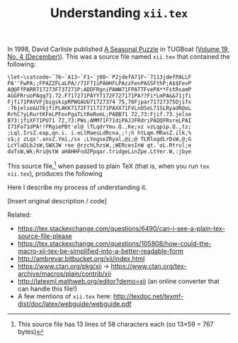 # -*- org-html-postamble: nil; org-html-preamble: nil; -*-
#+TITLE: Understanding ~xii.tex~
#+HTML_DOCTYPE: html5
# #+HTML_LINK_HOME: ..
# #+HTML_LINK_UP: ..
# #+HTML_HEAD: <link rel="stylesheet" type="text/css" href="style1.css" />
# #+HTML_HEAD_EXTRA: <link rel="alternate stylesheet" type="text/css" href="style2.css" />
#+OPTIONS: html5-fancy:t
#+OPTIONS: html-style:nil
#+OPTIONS: html-scripts:nil
#+OPTIONS: timestamp:nil

In 1998, David Carlisle published [[https://tug.org/TUGboat/tb19-4/tb61carl.pdf][A Seasonal Puzzle]] in TUGBoat ([[https://www.tug.org/TUGboat/Contents/contents19-4.html][Volume 19, No. 4 (December)]]). This was a source file named =xii.tex= that contained the following:

# The line below (setting width of a <pre> block) has no effect: need to figure out the CSS for it.
#+ATTR_HTML: :width 80
#+BEGIN_SRC
\let~\catcode~`76~`A13~`F1~`j00~`P2jdefA71F~`7113jdefPALLF
PA''FwPA;;FPAZZFLaLPA//71F71iPAHHFLPAzzFenPASSFthP;A$$FevP
A@@FfPARR717273F737271P;ADDFRgniPAWW71FPATTFvePA**FstRsamP
AGGFRruoPAqq71.72.F717271PAYY7172F727171PA??Fi*LmPA&&71jfi
Fjfi71PAVVFjbigskipRPWGAUU71727374 75,76Fjpar71727375Djifx
:76jelse&U76jfiPLAKK7172F71l7271PAXX71FVLnOSeL71SLRyadR@oL
RrhC?yLRurtKFeLPFovPgaTLtReRomL;PABB71 72,73:Fjif.73.jelse
B73:jfiXF71PU71 72,73:PWs;AMM71F71diPAJJFRdriPAQQFRsreLPAI
I71Fo71dPA!!FRgiePBt'el@ lTLqdrYmu.Q.,Ke;vz vzLqpip.Q.,tz;
;Lql.IrsZ.eap,qn.i. i.eLlMaesLdRcna,;!;h htLqm.MRasZ.ilk,%
s$;z zLqs'.ansZ.Ymi,/sx ;LYegseZRyal,@i;@ TLRlogdLrDsW,@;G
LcYlaDLbJsW,SWXJW ree @rzchLhzsW,;WERcesInW qt.'oL.Rtrul;e
doTsW,Wk;Rri@stW aHAHHFndZPpqar.tridgeLinZpe.LtYer.W,:jbye
#+END_SRC

This source file,[fn::This source file has 13 lines of 58 characters each (so 13\times59 = 767 bytes)] when passed to plain TeX (that is, when you run ~tex xii.tex~), produces the following


Here I describe my process of understanding it.

[Insert original description / code]

Related:
- https://tex.stackexchange.com/questions/6490/can-i-see-a-plain-tex-source-file-please
- https://tex.stackexchange.com/questions/105808/how-could-the-macro-xii-tex-be-simplified-into-a-better-readable-form
- http://ambrevar.bitbucket.org/xii/index.html
- https://www.ctan.org/pkg/xii -> https://www.ctan.org/tex-archive/macros/plain/contrib/xii
- http://latexml.mathweb.org/editor?demo=xii (an online converter that can handle this file!)
- A few mentions of ~xii.tex~ here: http://texdoc.net/texmf-dist/doc/latex/webguide/webguide.pdf
